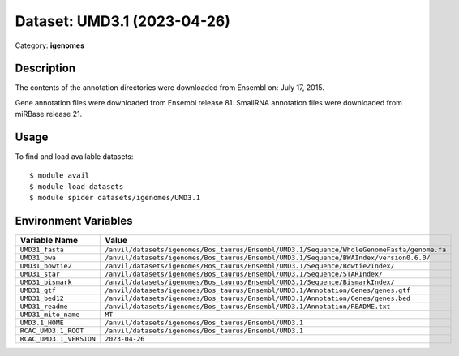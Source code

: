 ============================
Dataset: UMD3.1 (2023-04-26)
============================

Category: **igenomes**

Description
-----------

The contents of the annotation directories were downloaded from Ensembl on: July 17, 2015.

Gene annotation files were downloaded from Ensembl release 81. SmallRNA annotation files were downloaded from miRBase release 21.

Usage
-----

To find and load available datasets::

    $ module avail
    $ module load datasets
    $ module spider datasets/igenomes/UMD3.1

Environment Variables
-------------------

.. list-table::
   :header-rows: 1
   :widths: 25 75

   * - **Variable Name**
     - **Value**
   * - ``UMD31_fasta``
     - ``/anvil/datasets/igenomes/Bos_taurus/Ensembl/UMD3.1/Sequence/WholeGenomeFasta/genome.fa``
   * - ``UMD31_bwa``
     - ``/anvil/datasets/igenomes/Bos_taurus/Ensembl/UMD3.1/Sequence/BWAIndex/version0.6.0/``
   * - ``UMD31_bowtie2``
     - ``/anvil/datasets/igenomes/Bos_taurus/Ensembl/UMD3.1/Sequence/Bowtie2Index/``
   * - ``UMD31_star``
     - ``/anvil/datasets/igenomes/Bos_taurus/Ensembl/UMD3.1/Sequence/STARIndex/``
   * - ``UMD31_bismark``
     - ``/anvil/datasets/igenomes/Bos_taurus/Ensembl/UMD3.1/Sequence/BismarkIndex/``
   * - ``UMD31_gtf``
     - ``/anvil/datasets/igenomes/Bos_taurus/Ensembl/UMD3.1/Annotation/Genes/genes.gtf``
   * - ``UMD31_bed12``
     - ``/anvil/datasets/igenomes/Bos_taurus/Ensembl/UMD3.1/Annotation/Genes/genes.bed``
   * - ``UMD31_readme``
     - ``/anvil/datasets/igenomes/Bos_taurus/Ensembl/UMD3.1/Annotation/README.txt``
   * - ``UMD31_mito_name``
     - ``MT``
   * - ``UMD3.1_HOME``
     - ``/anvil/datasets/igenomes/Bos_taurus/Ensembl/UMD3.1``
   * - ``RCAC_UMD3.1_ROOT``
     - ``/anvil/datasets/igenomes/Bos_taurus/Ensembl/UMD3.1``
   * - ``RCAC_UMD3.1_VERSION``
     - ``2023-04-26``
